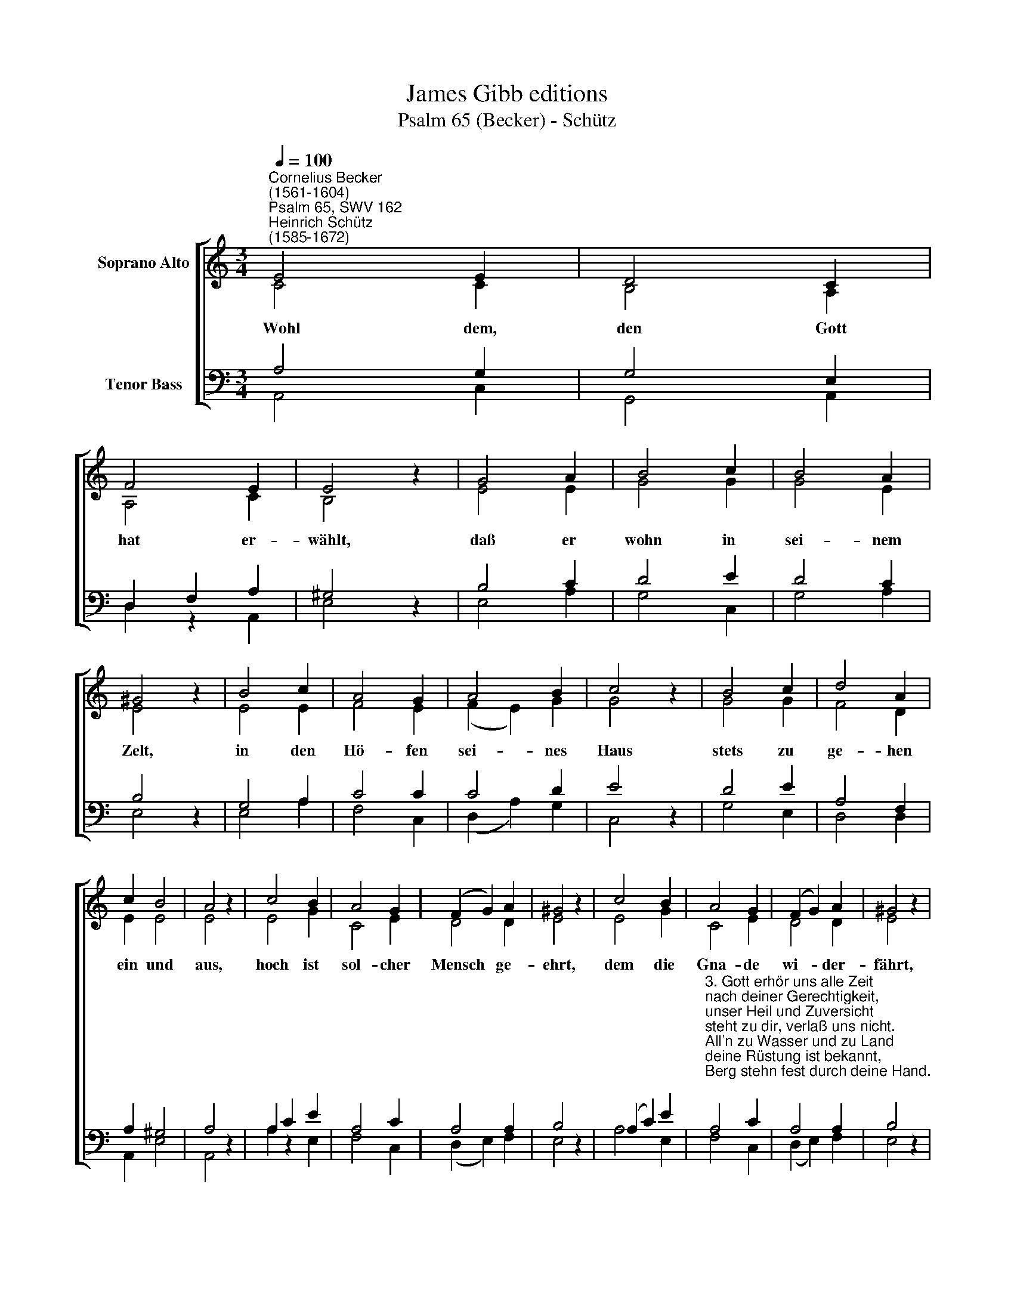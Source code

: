 X:1
T:James Gibb editions
T:Psalm 65 (Becker) - Schütz
%%score [ ( 1 2 ) ( 3 4 ) ]
L:1/8
Q:1/4=100
M:3/4
K:C
V:1 treble nm="Soprano Alto"
V:2 treble 
V:3 bass nm="Tenor Bass"
V:4 bass 
V:1
"^Cornelius Becker\n(1561-1604)""^Psalm 65, SWV 162""^Heinrich Schütz\n(1585-1672)" E4 E2 | D4 C2 | %2
w: ~Wohl dem,|den Gott|
 F4 E2 | E4 z2 | G4 A2 | B4 c2 | B4 A2 | ^G4 z2 | B4 c2 | A4 G2 | A4 B2 | c4 z2 | B4 c2 | d4 A2 | %14
w: hat er-|wählt,|daß er|wohn in|sei- nem|Zelt,|in den|Hö- fen|sei- nes|Haus|stets zu|ge- hen|
 c2 B4 | A4 z2 | c4 B2 | A4 G2 | (F2 G2) A2 | ^G4 z2 | c4 B2 | A4 G2 | (F2 G2) A2 | ^G4 z2 | %24
w: ein und|aus,|hoch ist|sol- cher|Mensch * ge-|ehrt,|dem die|Gna- de|wi- * der-|fährt,|
 G4 A2 | (B2 d2) c2 | (B2 A2) ^G2 | A12 |] %28
w: daß man|ihn * Gotts|Wil\- * len|lehrt.|
V:2
 C4 C2 | B,4 A,2 | A,4 C2 | B,4 z2 | E4 E2 | G4 G2 | G4 E2 | E4 z2 | E4 E2 | F4 E2 | (F2 E2) G2 | %11
 G4 z2 | G4 G2 | F4 D2 | E2 E4 | E4 z2 | E4 G2 | C4 E2 | D4 D2 | E4 z2 | E4 G2 | C4 E2 | D4 D2 | %23
 E4 z2 | E4 E2 | G4 G2 | F4 E2 | E12 |] %28
V:3
 A,4 G,2 | G,4 E,2 | D,2 F,2 A,2 | ^G,4 z2 | B,4 C2 | D4 E2 | D4 C2 | B,4 z2 | G,4 A,2 | C4 C2 | %10
 C4 D2 | E4 z2 | D4 E2 | A,4 F,2 | A,2 ^G,4 | A,4 z2 | A,2 C2 E2 | A,4 C2 | A,4 A,2 | B,4 z2 | %20
 (A,2 C2) E2 | %21
"^3. Gott erhör uns alle Zeit\nnach deiner Gerechtigkeit, \nunser Heil und Zuversicht \nsteht zu dir, verlaß uns nicht. \nAll'n zu Wasser und zu Land\ndeine Rüstung ist bekannt, \nBerg stehn fest durch deine Hand.\n\n4. Obgleich brausen noch so sehr\ngroße Wellen auf dem Meer, \nauch die Völker insgemein, \ngar wütend und tobend sein, \nstillet sie doch deine Macht, \nwelchs den Völkern Schrecken bracht, \ndie auf dein Wort haben acht.\n\n5. All's was lebt und Odem hat, \nmachst du fröhlich früh uns spat, \nsuchst das Land mit Segen heim, \nGottes Brünnlein wässerns fein, \ndaß die lieben Früchte stehn, \nauf dem Felde reich und schön \nund wir unsre Lust dran sehn." A,4 C2 | %22
 A,4 A,2 | B,4 z2 | %24
"^6. Durch dein reiche milde Hand\nwird recht wohl gebaut das Land, \ndas Getreide wohl gerät, \nwenn dein Segen drüber geht, \ndas Gepflügte suchst du heim, \ngibst ihm Reg'n und Sonnenschein, \nläßt es fruchtbarlich gedeih'n.\n\n7. Mit dein'm Gut krönst du das Jahr,\ndein Fußstapfen triefen gar, \nBerg und Tal sind fett und reich, \ndurch dein Seg'n zu unserm Heil, \nschön geziert mit Laub und Gras, \ndein Segen füllt Scheun und Faß, \nund währt ohne Unterlaß.\n\n8. Auf den Angern Schafe gehen, \nviele tausend fett und schön, \ndick das Korn in Au en steht, \nnach Wunsch alles wohl gerät. \nOb solch großer Gütigkeit \njauchzt und singt man allezeit \ndir zu Lob in Ewigkeit." B,4 C2 | %25
 (D2 B,2) E2 | (D2 C2) B,2 | A,12 |] %28
V:4
 A,,4 C,2 | G,,4 A,,2 | D,2 z2 A,,2 | E,4 z2 | E,4 A,2 | G,4 C,2 | G,4 A,2 | E,4 z2 | E,4 A,2 | %9
 F,4 C,2 | (D,2 A,2) G,2 | C,4 z2 | G,4 E,2 | D,4 D,2 | A,,2 E,4 | A,,4 z2 | A,2 z2 E,2 | F,4 C,2 | %18
 (D,2 E,2) F,2 | E,4 z2 | A,4 E,2 | F,4 C,2 | (D,2 E,2) F,2 | E,4 z2 | E,4 A,2 | G,4 C,2 | %26
 D,4 E,2 | A,,12 |] %28


